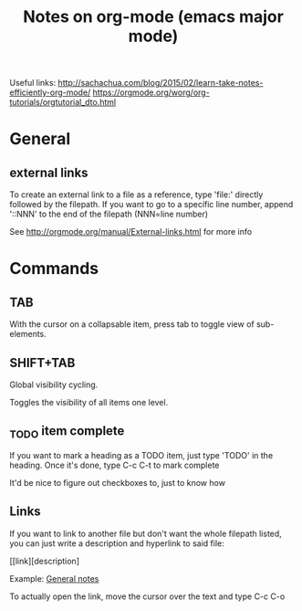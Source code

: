#+TITLE: Notes on org-mode (emacs major mode)

Useful links:
http://sachachua.com/blog/2015/02/learn-take-notes-efficiently-org-mode/
https://orgmode.org/worg/org-tutorials/orgtutorial_dto.html

* General
** external links
 To create an external link to a file as a reference, type 'file:'
 directly followed by the filepath. If you want to go to a specific
 line number, append '::NNN' to the end of the filepath (NNN=line
 number)

 See http://orgmode.org/manual/External-links.html for more info
* Commands
** TAB
With the cursor on a collapsable item, press tab to toggle view of
sub-elements.
** SHIFT+TAB
Global visibility cycling.

Toggles the visibility of all items one level.
** _TODO item complete
If you want to mark a heading as a TODO item, just type 'TODO' in the
heading. Once it's done, type C-c C-t to mark complete

It'd be nice to figure out checkboxes to, just to know how
** Links
If you want to link to another file but don't want the whole filepath
listed, you can just write a description and hyperlink to said file:

[[link][description] 

Example:
[[/home/david/Documents/git/programming-math/notes/general.org][General notes]]

To actually open the link, move the cursor over the text and type C-c C-o
